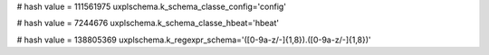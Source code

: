
# hash value = 111561975
uxplschema.k_schema_classe_config='config'


# hash value = 7244676
uxplschema.k_schema_classe_hbeat='hbeat'


# hash value = 138805369
uxplschema.k_regexpr_schema='([0-9a-z/-]{1,8})\.([0-9a-z/-]{1,8})'


